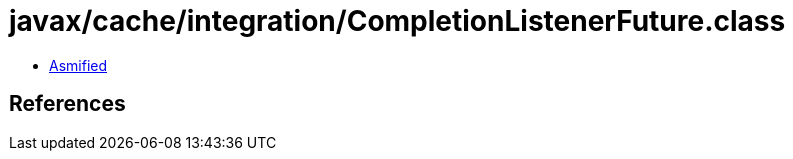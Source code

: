 = javax/cache/integration/CompletionListenerFuture.class

 - link:CompletionListenerFuture-asmified.java[Asmified]

== References


